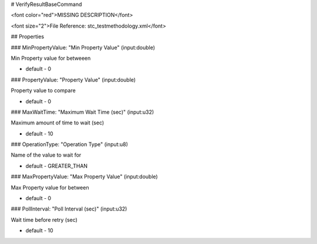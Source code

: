 # VerifyResultBaseCommand

<font color="red">MISSING DESCRIPTION</font>

<font size="2">File Reference: stc_testmethodology.xml</font>

## Properties

### MinPropertyValue: "Min Property Value" (input:double)

Min Property value for betweeen

* default - 0
### PropertyValue: "Property Value" (input:double)

Property value to compare

* default - 0
### MaxWaitTime: "Maximum Wait Time (sec)" (input:u32)

Maximum amount of time to wait (sec)

* default - 10
### OperationType: "Operation Type" (input:u8)

Name of the value to wait for

* default - GREATER_THAN
### MaxPropertyValue: "Max Property Value" (input:double)

Max Property value for between

* default - 0
### PollInterval: "Poll Interval (sec)" (input:u32)

Wait time before retry (sec)

* default - 10
